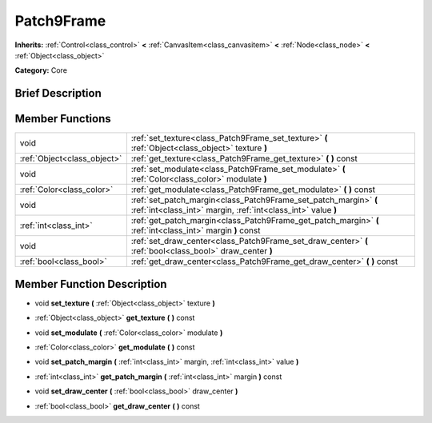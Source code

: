 .. Generated automatically by doc/tools/makerst.py in Godot's source tree.
.. DO NOT EDIT THIS FILE, but the doc/base/classes.xml source instead.

.. _class_Patch9Frame:

Patch9Frame
===========

**Inherits:** :ref:`Control<class_control>` **<** :ref:`CanvasItem<class_canvasitem>` **<** :ref:`Node<class_node>` **<** :ref:`Object<class_object>`

**Category:** Core

Brief Description
-----------------



Member Functions
----------------

+------------------------------+-------------------------------------------------------------------------------------------------------------------------------------+
| void                         | :ref:`set_texture<class_Patch9Frame_set_texture>`  **(** :ref:`Object<class_object>` texture  **)**                                 |
+------------------------------+-------------------------------------------------------------------------------------------------------------------------------------+
| :ref:`Object<class_object>`  | :ref:`get_texture<class_Patch9Frame_get_texture>`  **(** **)** const                                                                |
+------------------------------+-------------------------------------------------------------------------------------------------------------------------------------+
| void                         | :ref:`set_modulate<class_Patch9Frame_set_modulate>`  **(** :ref:`Color<class_color>` modulate  **)**                                |
+------------------------------+-------------------------------------------------------------------------------------------------------------------------------------+
| :ref:`Color<class_color>`    | :ref:`get_modulate<class_Patch9Frame_get_modulate>`  **(** **)** const                                                              |
+------------------------------+-------------------------------------------------------------------------------------------------------------------------------------+
| void                         | :ref:`set_patch_margin<class_Patch9Frame_set_patch_margin>`  **(** :ref:`int<class_int>` margin, :ref:`int<class_int>` value  **)** |
+------------------------------+-------------------------------------------------------------------------------------------------------------------------------------+
| :ref:`int<class_int>`        | :ref:`get_patch_margin<class_Patch9Frame_get_patch_margin>`  **(** :ref:`int<class_int>` margin  **)** const                        |
+------------------------------+-------------------------------------------------------------------------------------------------------------------------------------+
| void                         | :ref:`set_draw_center<class_Patch9Frame_set_draw_center>`  **(** :ref:`bool<class_bool>` draw_center  **)**                         |
+------------------------------+-------------------------------------------------------------------------------------------------------------------------------------+
| :ref:`bool<class_bool>`      | :ref:`get_draw_center<class_Patch9Frame_get_draw_center>`  **(** **)** const                                                        |
+------------------------------+-------------------------------------------------------------------------------------------------------------------------------------+

Member Function Description
---------------------------

.. _class_Patch9Frame_set_texture:

- void  **set_texture**  **(** :ref:`Object<class_object>` texture  **)**

.. _class_Patch9Frame_get_texture:

- :ref:`Object<class_object>`  **get_texture**  **(** **)** const

.. _class_Patch9Frame_set_modulate:

- void  **set_modulate**  **(** :ref:`Color<class_color>` modulate  **)**

.. _class_Patch9Frame_get_modulate:

- :ref:`Color<class_color>`  **get_modulate**  **(** **)** const

.. _class_Patch9Frame_set_patch_margin:

- void  **set_patch_margin**  **(** :ref:`int<class_int>` margin, :ref:`int<class_int>` value  **)**

.. _class_Patch9Frame_get_patch_margin:

- :ref:`int<class_int>`  **get_patch_margin**  **(** :ref:`int<class_int>` margin  **)** const

.. _class_Patch9Frame_set_draw_center:

- void  **set_draw_center**  **(** :ref:`bool<class_bool>` draw_center  **)**

.. _class_Patch9Frame_get_draw_center:

- :ref:`bool<class_bool>`  **get_draw_center**  **(** **)** const



